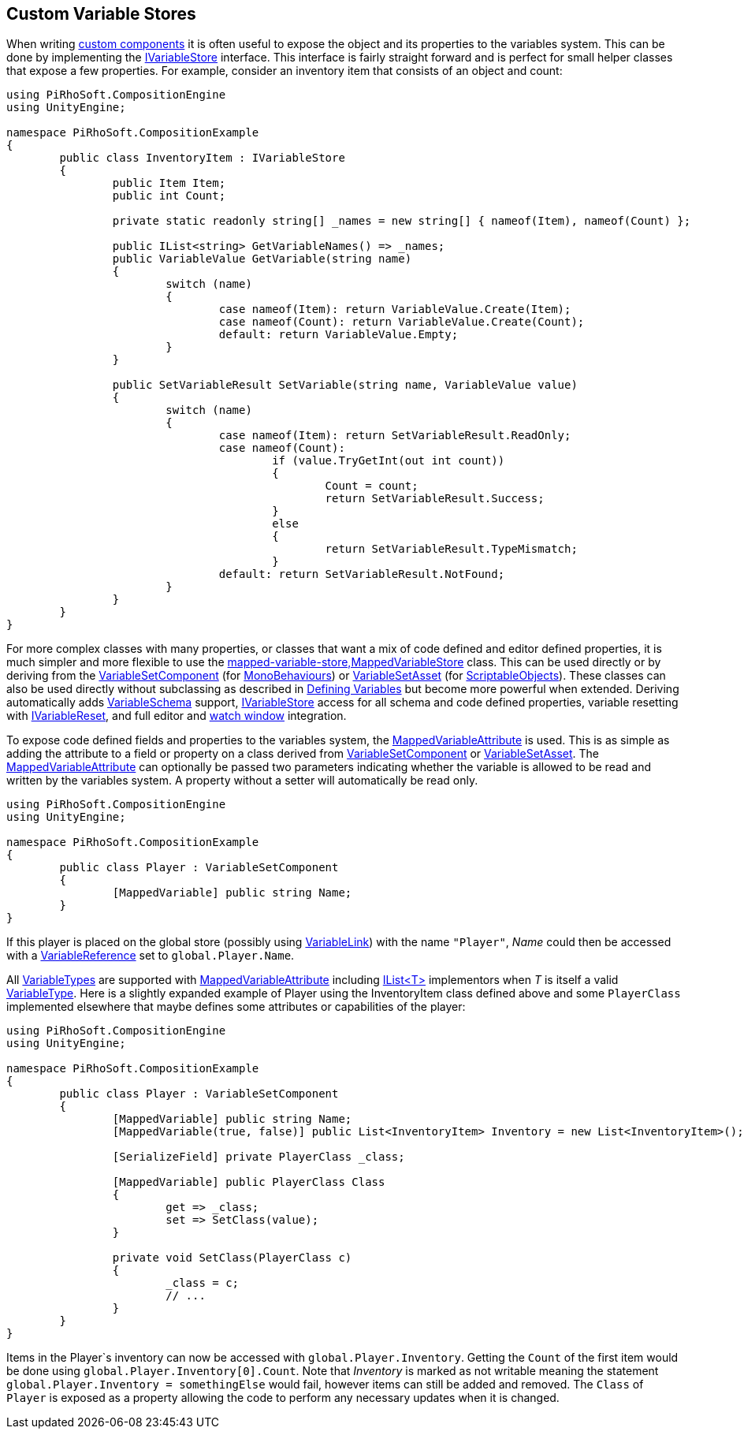 [#topics/variables-8]

## Custom Variable Stores

When writing https://docs.unity3d.com/Manual/CreatingComponents.html[custom components^] it is often useful to expose the object and its properties to the variables system. This can be done by implementing the <<reference/i-variable-store.html,IVariableStore>> interface. This interface is fairly straight forward and is perfect for small helper classes that expose a few properties. For example, consider an inventory item that consists of an object and count:

[source,cs]
----
using PiRhoSoft.CompositionEngine
using UnityEngine;

namespace PiRhoSoft.CompositionExample
{
	public class InventoryItem : IVariableStore
	{
		public Item Item;
		public int Count;
		
		private static readonly string[] _names = new string[] { nameof(Item), nameof(Count) };

		public IList<string> GetVariableNames() => _names;
		public VariableValue GetVariable(string name)
		{
			switch (name)
			{
				case nameof(Item): return VariableValue.Create(Item);
				case nameof(Count): return VariableValue.Create(Count);
				default: return VariableValue.Empty;
			}
		}

		public SetVariableResult SetVariable(string name, VariableValue value)
		{
			switch (name)
			{
				case nameof(Item): return SetVariableResult.ReadOnly;
				case nameof(Count):
					if (value.TryGetInt(out int count))
					{
						Count = count;
						return SetVariableResult.Success;
					}
					else
					{
						return SetVariableResult.TypeMismatch;
					}
				default: return SetVariableResult.NotFound;
			}
		}
	}
}
----

For more complex classes with many properties, or classes that want a mix of code defined and editor defined properties, it is much simpler and more flexible to use the <<reference,mapped-variable-store,MappedVariableStore>> class. This can be used directly or by deriving from the <<reference/variable-set-component.html,VariableSetComponent>> (for https://docs.unity3d.com/ScriptReference/MonoBehaviour.html[MonoBehaviours^]) or <<reference/variable-set-asset.html,VariableSetAsset>> (for https://docs.unity3d.com/ScriptReference/ScriptableObject.html[ScriptableObjects^]). These classes can also be used directly without subclassing as described in <<topics/variables-3.html,Defining Variables>> but become more powerful when extended. Deriving automatically adds <<reference/variable-schema.html,VariableSchema>> support, <<reference/i-variable-store.html,IVariableStore>> access for all schema and code defined properties, variable resetting with <<reference/i-variable-reset.html,IVariableReset>>, and full editor and <<topics/graphs-5.html,watch window>> integration.

To expose code defined fields and properties to the variables system, the <<reference/mapped-variable-attribute,MappedVariableAttribute>> is used. This is as simple as adding the attribute to a field or property on a class derived from <<reference/variable-set-component.html,VariableSetComponent>> or <<reference/variable-set-asset.html,VariableSetAsset>>. The <<reference/mapped-variable-attribute,MappedVariableAttribute>> can optionally be passed two parameters indicating whether the variable is allowed to be read and written by the variables system. A property without a setter will automatically be read only.

[source,cs]
----
using PiRhoSoft.CompositionEngine
using UnityEngine;

namespace PiRhoSoft.CompositionExample
{
	public class Player : VariableSetComponent
	{
		[MappedVariable] public string Name;
	}
}
----

If this player is placed on the global store (possibly using <<reference/variable-link.html,VariableLink>>) with the name `"Player"`, _Name_ could then be accessed with a <<reference/variable-reference.html,VariableReference>> set to `global.Player.Name`.

All <<reference/variable-type.html,VariableTypes>> are supported with <<reference/mapped-variable-attribute,MappedVariableAttribute>> including https://docs.microsoft.com/en-us/dotnet/api/system.collections.generic.ilist-1?view=netframework-4.8[IList<T>^] implementors when _T_ is itself a valid <<reference/variable-type.html,VariableType>>. Here is a slightly expanded example of Player using the InventoryItem class defined above and some `PlayerClass` implemented elsewhere that maybe defines some attributes or capabilities of the player:

[source,cs]
----
using PiRhoSoft.CompositionEngine
using UnityEngine;

namespace PiRhoSoft.CompositionExample
{
	public class Player : VariableSetComponent
	{
		[MappedVariable] public string Name;
		[MappedVariable(true, false)] public List<InventoryItem> Inventory = new List<InventoryItem>();

		[SerializeField] private PlayerClass _class;
		
		[MappedVariable] public PlayerClass Class
		{
			get => _class;
			set => SetClass(value);
		}

		private void SetClass(PlayerClass c)
		{
			_class = c;
			// ...
		}
	}
}
----

Items in the Player`s inventory can now be accessed with `global.Player.Inventory`. Getting the `Count` of the first item would be done using `global.Player.Inventory[0].Count`. Note that _Inventory_ is marked as not writable meaning the statement `global.Player.Inventory = somethingElse` would fail, however items can still be added and removed. The `Class` of `Player` is exposed as a property allowing the code to perform any necessary updates when it is changed.